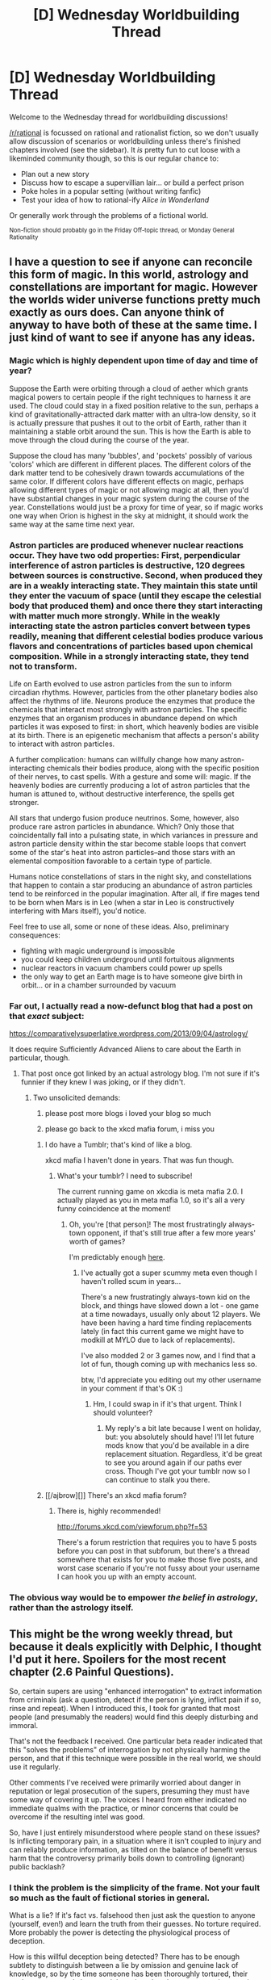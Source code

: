 #+TITLE: [D] Wednesday Worldbuilding Thread

* [D] Wednesday Worldbuilding Thread
:PROPERTIES:
:Author: AutoModerator
:Score: 12
:DateUnix: 1529507227.0
:DateShort: 2018-Jun-20
:END:
Welcome to the Wednesday thread for worldbuilding discussions!

[[/r/rational]] is focussed on rational and rationalist fiction, so we don't usually allow discussion of scenarios or worldbuilding unless there's finished chapters involved (see the sidebar). It /is/ pretty fun to cut loose with a likeminded community though, so this is our regular chance to:

- Plan out a new story
- Discuss how to escape a supervillian lair... or build a perfect prison
- Poke holes in a popular setting (without writing fanfic)
- Test your idea of how to rational-ify /Alice in Wonderland/

Or generally work through the problems of a fictional world.

^{Non-fiction should probably go in the Friday Off-topic thread, or Monday General Rationality}


** I have a question to see if anyone can reconcile this form of magic. In this world, astrology and constellations are important for magic. However the worlds wider universe functions pretty much exactly as ours does. Can anyone think of anyway to have both of these at the same time. I just kind of want to see if anyone has any ideas.
:PROPERTIES:
:Author: genericaccounter
:Score: 4
:DateUnix: 1529529844.0
:DateShort: 2018-Jun-21
:END:

*** Magic which is highly dependent upon time of day and time of year?

Suppose the Earth were orbiting through a cloud of aether which grants magical powers to certain people if the right techniques to harness it are used. The cloud could stay in a fixed position relative to the sun, perhaps a kind of gravitationally-attracted dark matter with an ultra-low density, so it is actually pressure that pushes it out to the orbit of Earth, rather than it maintaining a stable orbit around the sun. This is how the Earth is able to move through the cloud during the course of the year.

Suppose the cloud has many 'bubbles', and 'pockets' possibly of various 'colors' which are different in different places. The different colors of the dark matter tend to be cohesively drawn towards accumulations of the same color. If different colors have different effects on magic, perhaps allowing different types of magic or not allowing magic at all, then you'd have substantial changes in your magic system during the course of the year. Constellations would just be a proxy for time of year, so if magic works one way when Orion is highest in the sky at midnight, it should work the same way at the same time next year.
:PROPERTIES:
:Author: Norseman2
:Score: 5
:DateUnix: 1529536061.0
:DateShort: 2018-Jun-21
:END:


*** Astron particles are produced whenever nuclear reactions occur. They have two odd properties: First, perpendicular interference of astron particles is destructive, 120 degrees between sources is constructive. Second, when produced they are in a weakly interacting state. They maintain this state until they enter the vacuum of space (until they escape the celestial body that produced them) and once there they start interacting with matter much more strongly. While in the weakly interacting state the astron particles convert between types readily, meaning that different celestial bodies produce various flavors and concentrations of particles based upon chemical composition. While in a strongly interacting state, they tend not to transform.

Life on Earth evolved to use astron particles from the sun to inform circadian rhythms. However, particles from the other planetary bodies also affect the rhythms of life. Neurons produce the enzymes that produce the chemicals that interact most strongly with astron particles. The specific enzymes that an organism produces in abundance depend on which particles it was exposed to first: in short, which heavenly bodies are visible at its birth. There is an epigenetic mechanism that affects a person's ability to interact with astron particles.

A further complication: humans can willfully change how many astron-interacting chemicals their bodies produce, along with the specific position of their nerves, to cast spells. With a gesture and some will: magic. If the heavenly bodies are currently producing a lot of astron particles that the human is attuned to, without destructive interference, the spells get stronger.

All stars that undergo fusion produce neutrinos. Some, however, also produce rare astron particles in abundance. Which? Only those that coincidentally fall into a pulsating state, in which variances in pressure and astron particle density within the star become stable loops that convert some of the star's heat into astron particles--and those stars with an elemental composition favorable to a certain type of particle.

Humans notice constellations of stars in the night sky, and constellations that happen to contain a star producing an abundance of astron particles tend to be reinforced in the popular imagination. After all, if fire mages tend to be born when Mars is in Leo (when a star in Leo is constructively interfering with Mars itself), you'd notice.

Feel free to use all, some or none of these ideas. Also, preliminary consequences:

- fighting with magic underground is impossible
- you could keep children underground until fortuitous alignments
- nuclear reactors in vacuum chambers could power up spells
- the only way to get an Earth mage is to have someone give birth in orbit... or in a chamber surrounded by vacuum
:PROPERTIES:
:Author: blasted0glass
:Score: 4
:DateUnix: 1529544156.0
:DateShort: 2018-Jun-21
:END:


*** Far out, I actually read a now-defunct blog that had a post on that /exact/ subject:

[[https://comparativelysuperlative.wordpress.com/2013/09/04/astrology/]]

It does require Sufficiently Advanced Aliens to care about the Earth in particular, though.
:PROPERTIES:
:Author: MagicWeasel
:Score: 4
:DateUnix: 1529635962.0
:DateShort: 2018-Jun-22
:END:

**** That post once got linked by an actual astrology blog. I'm not sure if it's funnier if they knew I was joking, or if they didn't.
:PROPERTIES:
:Author: Superlative_ish
:Score: 5
:DateUnix: 1529645918.0
:DateShort: 2018-Jun-22
:END:

***** Two unsolicited demands:

1) please post more blogs i loved your blog so much

2) please go back to the xkcd mafia forum, i miss you
:PROPERTIES:
:Author: MagicWeasel
:Score: 2
:DateUnix: 1529646300.0
:DateShort: 2018-Jun-22
:END:

****** I do have a Tumblr; that's kind of like a blog.

xkcd mafia I haven't done in years. That was fun though.
:PROPERTIES:
:Author: Superlative_ish
:Score: 2
:DateUnix: 1529704315.0
:DateShort: 2018-Jun-23
:END:

******* What's your tumblr? I need to subscribe!

The current running game on xkcdia is meta mafia 2.0. I actually played as you in meta mafia 1.0, so it's all a very funny coincidence at the moment!
:PROPERTIES:
:Author: MagicWeasel
:Score: 1
:DateUnix: 1529709950.0
:DateShort: 2018-Jun-23
:END:

******** Oh, you're [that person]! The most frustratingly always-town opponent, if that's still true after a few more years' worth of games?

I'm predictably enough [[http://comparativelysuperlative.tumblr.com/][here]].
:PROPERTIES:
:Author: Superlative_ish
:Score: 2
:DateUnix: 1529816832.0
:DateShort: 2018-Jun-24
:END:

********* I've actually got a super scummy meta even though I haven't rolled scum in years...

There's a new frustratingly always-town kid on the block, and things have slowed down a lot - one game at a time nowadays, usually only about 12 players. We have been having a hard time finding replacements lately (in fact this current game we might have to modkill at MYLO due to lack of replacements).

I've also modded 2 or 3 games now, and I find that a lot of fun, though coming up with mechanics less so.

btw, I'd appreciate you editing out my other username in your comment if that's OK :)
:PROPERTIES:
:Author: MagicWeasel
:Score: 1
:DateUnix: 1529847200.0
:DateShort: 2018-Jun-24
:END:

********** Hm, I could swap in if it's that urgent. Think I should volunteer?
:PROPERTIES:
:Author: Superlative_ish
:Score: 1
:DateUnix: 1529866936.0
:DateShort: 2018-Jun-24
:END:

*********** My reply's a bit late because I went on holiday, but: you absolutely should have! I'll let future mods know that you'd be available in a dire replacement situation. Regardless, it'd be great to see you around again if our paths ever cross. Though I've got your tumblr now so I can continue to stalk you there.
:PROPERTIES:
:Author: MagicWeasel
:Score: 1
:DateUnix: 1531894030.0
:DateShort: 2018-Jul-18
:END:


****** [[/ajbrow][]] There's an xkcd mafia forum?
:PROPERTIES:
:Author: CCC_037
:Score: 1
:DateUnix: 1529936768.0
:DateShort: 2018-Jun-25
:END:

******* There is, highly recommended!

[[http://forums.xkcd.com/viewforum.php?f=53]]

There's a forum restriction that requires you to have 5 posts before you can post in that subforum, but there's a thread somewhere that exists for you to make those five posts, and worst case scenario if you're not fussy about your username I can hook you up with an empty account.
:PROPERTIES:
:Author: MagicWeasel
:Score: 1
:DateUnix: 1531894156.0
:DateShort: 2018-Jul-18
:END:


*** The obvious way would be to empower /the belief in astrology/, rather than the astrology itself.
:PROPERTIES:
:Author: vimefer
:Score: 1
:DateUnix: 1530192299.0
:DateShort: 2018-Jun-28
:END:


** This might be the wrong weekly thread, but because it deals explicitly with Delphic, I thought I'd put it here. Spoilers for the most recent chapter (2.6 Painful Questions).

So, certain supers are using "enhanced interrogation" to extract information from criminals (ask a question, detect if the person is lying, inflict pain if so, rinse and repeat). When I introduced this, I took for granted that most people (and presumably the readers) would find this deeply disturbing and immoral.

That's not the feedback I received. One particular beta reader indicated that this "solves the problems" of interrogation by not physically harming the person, and that if this technique were possible in the real world, we should use it regularly.

Other comments I've received were primarily worried about danger in reputation or legal prosecution of the supers, presuming they must have some way of covering it up. The voices I heard from either indicated no immediate qualms with the practice, or minor concerns that could be overcome if the resulting intel was good.

So, have I just entirely misunderstood where people stand on these issues? Is inflicting temporary pain, in a situation where it isn't coupled to injury and can reliably produce information, as tilted on the balance of benefit versus harm that the controversy primarily boils down to controlling (ignorant) public backlash?
:PROPERTIES:
:Author: 9adam4
:Score: 2
:DateUnix: 1529582831.0
:DateShort: 2018-Jun-21
:END:

*** I think the problem is the simplicity of the frame. Not your fault so much as the fault of fictional stories in general.

What is a lie? If it's fact vs. falsehood then just ask the question to anyone (yourself, even!) and learn the truth from their guesses. No torture required. More probably the power is detecting the physiological process of deception.

How is this willful deception being detected? There has to be enough subtlety to distinguish between a lie by omission and genuine lack of knowledge, so by the time someone has been thoroughly tortured, their goal may so strongly be to end the pain rather than to answer the question that every answer might read as deceptive.

Even if the read is flawless, introduce (for example) an "innocent" who is protecting a criminal by pretending to be one. Everything they say will be deceptive.

Alternately a mercenary employed by a criminal may truthfully have no knowledge of the particulars the heroes want, but may believe truly terrible things will happen if the heroes realize this. "I don't know," will remain deceptive to some degree, even as it is also the truth.

All sorts of more subtle examples exist inside the minds of real torture victims. Knowledge is complex and deception is complex.

Your readers are reacting to a set of simple facts: The criminal is definitely guilty. He knows what the heroes want to know. They know exactly when he has told them everything he knows. This information is safe, and it saves lives at little cost to anyone. Very few real world situations match this frame, yet most fictional torture scenarios do.

And waterboarding, done properly, is almost exactly as "safe" and "temporary" as the paralysis/pain trick.
:PROPERTIES:
:Author: Sparkwitch
:Score: 3
:DateUnix: 1529603799.0
:DateShort: 2018-Jun-21
:END:

**** u/CCC_037:
#+begin_quote
  Even if the read is flawless, introduce (for example) an "innocent" who is protecting a criminal by pretending to be one. Everything they say will be deceptive.
#+end_quote

Even worse; if it triggers off intent-to-deceive, then the victim can make a completely (and knowingly) true statement, with the /intent/ for the statement to be taken as a lie (and thus disregarded), and it will be full of intent-to-deceive and thus assumed to be false by the interrogators.
:PROPERTIES:
:Author: CCC_037
:Score: 1
:DateUnix: 1529936685.0
:DateShort: 2018-Jun-25
:END:


** [[https://www.reddit.com/r/Writeresearch/comments/8s83nc/ways_to_feel_miserable/][Crossposted]] with some rewrites from [[/r/writeresearch]]:

I'm looking for a way for a character to make themselves feel miserable on command. This character has a supernatural ability that is morally somewhat questionable, but using it feels really, really good so people with this power tend to find more and more justifications for using it.

The character in question is aware of this, so whenever she uses her powers she tries to counter this effect by deliberately inducing nausea, pain, depression or something similarly negative. Ideally I'm looking for some kind of mildly poisonous substance (like a pill or liquid) that makes you feel absolutely wrenched for a couple hours after ingesting it, but that is be at least moderately safe to take long term and acquirable for someone with a reasonable income and (if necessary) a cooperative doctor. Fast acting is better, but not a requirement.

A few of possibilities I have considered:

- Some kind of device that causes physical pain. The simplest form is just jamming a thumbtack into your skin, but there are all sorts of medieval torture devices to inflict physical pain on yourself. This is my current backup plan.
- Another option is to just have the character get stupid drunk the night before and only use magic with a severe hangover, but this is kinda impractical.
- A third option that I don't really like is to just handwave some (magical or biologic) feel-bad-juice and not specify the origin: "Oh this? It's just something that's going to make me feel like crap for a couple hours.", but even if I do something like that I'd rather that I, as the author, know the specifics.\\

I'd also be interested to know if there is any research into whether these kind of tactics are effective at preventing people from getting into (or helping them get out of) addictive behavior. My guess is "no" and the story works either way, I'd just be curious to know.
:PROPERTIES:
:Author: Silver_Swift
:Score: 1
:DateUnix: 1529516580.0
:DateShort: 2018-Jun-20
:END:

*** The first thing that comes to mind is [[https://en.wikipedia.org/wiki/Coprinopsis_atramentaria][tippler's bane]], a mushroom that causes an acute reaction to alcohol. They're a super-easy mushroom to find, even in suburban environments, because they can often be found growing in lawns. Here's the relevant bit from Wikipedia:

#+begin_quote
  Consuming Coprinopsis atramentaria within a few hours of alcohol results in a "disulfiram syndrome". This interaction has only been known since the early part of the twentieth century. Symptoms include facial reddening, nausea, vomiting, malaise, agitation, palpitations and tingling in limbs, and arise five to ten minutes after consumption of alcohol. If no more alcohol is consumed, they will generally subside over two or three hours. Symptom severity is proportional to the amount of alcohol consumed, becoming evident when blood alcohol concentration reaches 5 mg/dL, and prominent at concentrations of 50--100 mg/dL. Disulfiram has, however, been known to cause myocardial infarction (heart attack). The symptoms can occur if even a small amount of alcohol is consumed up to three days after eating the mushrooms, although they are milder as more time passes. Rarely, a cardiac arrhythmia, such as atrial fibrillation on top of supraventricular tachycardia, may develop.
#+end_quote

So, not the safest thing in the world, but you don't need a prescription and won't leave a paper trail that raises eyebrows, it's just some mushrooms and alcohol. [[https://en.wikipedia.org/wiki/Disulfiram][The page on disulfiram]] also gives some more information, if obtaining it from a pharmacy is feasible, and also provides some information on research into how it interacts with addictive behavior.
:PROPERTIES:
:Author: alexanderwales
:Score: 7
:DateUnix: 1529517153.0
:DateShort: 2018-Jun-20
:END:


** The protagonist has been accidentally summoned to a different realm. He ends up as a student in a boarding school where students learn magic in addition to the normal subjects. Adjacent to this reality is a Virtual Realm that's based on a game that is suspiciously similar to Minecraft in our world. The protagonist is familiar with the game and is ludicrously OP (the entire thing is played for laughs). The story itself isn't very rational, but I would like to work on worldbuilding anyways. Here's what I've got so far:

- People are physically transported to VR through virtualization mats. If their avatar is killed, they simply respawn or return to RL. Despite this, people tend to treat death in VR just as seriously as death in RL. It's a little unrealistic, but it's necessary to set up some of the jokes.

- The magic system in both worlds uses magic circles, and the circles have identical meanings between the worlds. The only different is how they're used.

- Modern conveniences like indoor plumbing exist IRL.

- VR is split into shards, which are basically parallel realities that have different qualities based on the keywords used to create/access them.

- VR is very heavily gamified, with XP, crafting, loot drops, treasure chests in randomly-generated dungeons, and equipment and monsters of various tiers of strength.

- Physical objects cannot be pulled from VR to RL or vice versa. A banking guild helps move currency between VR and RL. Thus, events in VR can strongly influence things IRL and vice versa.

- Teleporters may or may not exist IRL. I haven't decided yet.

- A /lot/ of information about the game mechanics in VR have been lost to the ages. The protagonist knows /all/ of it, and constantly surprises his opponents. Like I said, it's played for laughs.

I guess my main question is this: in a world(s) like this, what large-scale resources are available, and how do those resources constrain or encourage population growth?

I realize that technically I should be the person to answer this, but it's just such a large question that I get a bit overwhelmed.
:PROPERTIES:
:Author: abcd_z
:Score: 1
:DateUnix: 1529549409.0
:DateShort: 2018-Jun-21
:END:

*** - Can you leave VR through a different virtualisation mat than the one you entered through?
- What happens to your clothes when entering/leaving VR?
- What sort of magic is taught in this world?
:PROPERTIES:
:Author: CCC_037
:Score: 2
:DateUnix: 1529936439.0
:DateShort: 2018-Jun-25
:END:

**** Excellent questions.

#+begin_quote
  What happens to your clothes when entering/leaving VR?
#+end_quote

While in VR your body is held in digital stasis while your consciousness inhabits an avatar. The face, hair, skin color and proportions of the avatar are all the same as your physical body, but you're given generic clothing to start with. If you want to wear a different outfit you either have to craft it or buy it.

#+begin_quote
  What sort of magic is taught in this world?
#+end_quote

Primarily the ability to create matter and energy ex nihilo. Sadly, a lot of knowledge has been lost and very, very few people can cast any spells outside of the 7 primary elements (fire, air, water, light, plant, earth, and darkness). Additionally, nobody knows how to customize their spells, so a spell will always have the exact same properties (strength, speed, size, etc.) each time it is cast. The protagonist is the exception to both of these rules.

#+begin_quote
  Can you leave VR through a different virtualisation mat than the one you entered through?
#+end_quote

I've struggled with that exact question myself. Honestly I'm not sure, but I'm leaning towards "no".
:PROPERTIES:
:Author: abcd_z
:Score: 2
:DateUnix: 1529997467.0
:DateShort: 2018-Jun-26
:END:

***** u/CCC_037:
#+begin_quote
  While in VR your body is held in digital stasis while your consciousness inhabits an avatar. The face, hair, skin color and proportions of the avatar are all the same as your physical body, but you're given generic clothing to start with. If you want to wear a different outfit you either have to craft it or buy it.
#+end_quote

Hmmmm. So, when I activate the Mat, my clothing collapses empty to the ground while my body is in digital stasis; and when I exit, I'm not wearing anything but my clothing is handily placed around my feet?

If this world has a nudity taboo, then VR mats are probably usually used in private rooms or small, opaque booths.

#+begin_quote
  the 7 primary elements (fire, air, water, light, plant, earth, and darkness)
#+end_quote

So there can be a spell to summon up a fern, but not to summon a chihuahua?

#+begin_quote
  I've struggled with that exact question myself. Honestly I'm not sure, but I'm leaning towards "no".
#+end_quote

Fair enough - had the answer been 'yes', then VR mats would have been usable as living-person-only teleportation pads.

Next question. Can I use a VR mat, then have a friend roll up the mat and carry it someplace else, then leave via the same mat but in a different location?

If someone else is in VR, and I am in VR, then can I download my mind onto their body by exiting via their mat? (Do I need their permission to do this? Does it only work if we both entered using the same Mat but then left in the wrong order and got put in the wrong bodies?)
:PROPERTIES:
:Author: CCC_037
:Score: 1
:DateUnix: 1529999495.0
:DateShort: 2018-Jun-26
:END:

****** u/abcd_z:
#+begin_quote
  Hmmmm. So, when I activate the Mat, my clothing collapses empty to the ground while my body is in digital stasis; and when I exit, I'm not wearing anything but my clothing is handily placed around my feet?
#+end_quote

No, you disappear completely in a flash of light as both your body and mind are converted to ones and zeroes. The body is used as a template to create the avatar, but what you were wearing is not used to create the avatar's clothing. Instead, your avatar wears whatever clothing you have equipped in-game (or the default clothing if you're a new player). Your mind controls the avatar from a first-person perspective. When you're done in VR your body (and clothing) is reconstructed IRL from the digital representation.

I have no idea where the digital representation is stored, though. Presumably someplace that is effectively impossible to access, simply because I don't want to write a story where a person's mental integrity is anything less than one hundred percent sacrosanct.

#+begin_quote
  If this world has a nudity taboo, then VR mats are probably usually used in private rooms or small, opaque booths.
#+end_quote

I was actually imagining something like [[https://cdn.wikimg.net/en/chronowiki/images/c/c3/Telepod.gif][the telepod from Chrono Trigger]].

#+begin_quote
  So there can be a spell to summon up a fern, but not to summon a chihuahua?
#+end_quote

Weird, huh? The spells in RL were essentially copied from VR, so there's a heavy focus on the sort of offensive spells you'd find in a JRPG. Ice Storm, Fire Bolt, that sort of thing. Off the top of my head, three possible plant spells are "Tangling Vines", "Vine Whip", and "Thorn Bush".

#+begin_quote
  Next question. Can I use a VR mat, then have a friend roll up the mat and carry it someplace else, then leave via the same mat but in a different location?
#+end_quote

Interesting question. In theory this might be possible, but the VR mat technology is currently large and bulky and essentially connected to a land line.

You do bring up an interesting question that I haven't yet explored: how do people IRL get around? I imagine the Academy to be at least somewhat secluded, so how do people arrive and leave? Car? Horse? Magical creature that acts as transportation?

...

Well, there you go. The Haderatch, a transport animal that can take its passengers from point A to point B without spending much time in the intervening space.

#+begin_quote
  If someone else is in VR, and I am in VR, then can I download my mind onto their body by exiting via their mat? (Do I need their permission to do this? Does it only work if we both entered using the same Mat but then left in the wrong order and got put in the wrong bodies?)
#+end_quote

No. There are all sorts of safeguards to prevent something like this from happening. The primary one is a Unique Identifier (UID) that connects each avatar with their digital soul, though there are plenty of other safeguards as well. There is no known way to hack the system (though there are plenty of minor glitches that don't actually detract from the fun), and to bypass the UID constraints you'd pretty much need to be at the power level of the deity who created the system in the first place.
:PROPERTIES:
:Author: abcd_z
:Score: 2
:DateUnix: 1530009187.0
:DateShort: 2018-Jun-26
:END:

******* u/CCC_037:
#+begin_quote
  No, you disappear completely in a flash of light as both your body and mind are converted to ones and zeroes. The body is used as a template to create the avatar, but what you were wearing is not used to create the avatar's clothing.
#+end_quote

So, my clothing vanishes with me? Hmmm.

Let us say I have some small object (a key or whatever) which I wish to store securely and prevent anyone else from ever finding. I put the object in my pocket and upload to VR; as long as I stay in there, I securely deny anyone else use of the key, right?

#+begin_quote
  I was actually imagining something like the telepod from Chrono Trigger.
#+end_quote

Hmmm. Since you exit clothed, that makes sense.

#+begin_quote
  Weird, huh? The spells in RL were essentially copied from VR, so there's a heavy focus on the sort of offensive spells you'd find in a JRPG. Ice Storm, Fire Bolt, that sort of thing. Off the top of my head, three possible plant spells are "Tangling Vines", "Vine Whip", and "Thorn Bush".
#+end_quote

And not "Summon Crocodile"? That's certainly an offensive spell. (But not quite as offensive as "Summon Skunk").

#+begin_quote
  In theory this might be possible, but the VR mat technology is currently large and bulky and essentially connected to a land line.
#+end_quote

So, I put the Mat on a cart and - what happens if the landline is unplugged while the Mat is in use? Is the user killed or merely unable to return until it's plugged in again?

#+begin_quote
  No. There are all sorts of safeguards to prevent something like this from happening. The primary one is a Unique Identifier (UID) that connects each avatar with their digital soul, though there are plenty of other safeguards as well. There is no known way to hack the system (though there are plenty of minor glitches that don't actually detract from the fun), and to bypass the UID constraints you'd pretty much need to be at the power level of the deity who created the system in the first place.
#+end_quote

Hmmm. What about genetically identical twins who use the same Mat?
:PROPERTIES:
:Author: CCC_037
:Score: 2
:DateUnix: 1530010055.0
:DateShort: 2018-Jun-26
:END:

******** u/abcd_z:
#+begin_quote
  So, my clothing vanishes with me? Hmmm.

  Let us say I have some small object (a key or whatever) which I wish to store securely and prevent anyone else from ever finding. I put the object in my pocket and upload to VR; as long as I stay in there, I securely deny anyone else use of the key, right?
#+end_quote

Yup.

#+begin_quote
  And not "Summon Crocodile"? That's certainly an offensive spell. (But not quite as offensive as "Summon Skunk").
#+end_quote

What can I say? That's just not the magical paradigm. Like I mentioned before, the system was created by some sort of deity, so some of the decisions are a little arbitrary.

EDIT: although, now that you mention it, this does open the way for a very interesting plot point, "Only the protagonist and some savages eat meat. Everybody else eats summoned plant matter."

#+begin_quote
  So, I put the Mat on a cart and - what happens if the landline is unplugged while the Mat is in use? Is the user killed or merely unable to return until it's plugged in again?
#+end_quote

Just the second one. It's very unlikely to happen, but I'm sure at some point there was a situation where people were stranded in VR until the mat could get fixed.

#+begin_quote
  Hmmm. What about genetically identical twins who use the same Mat?
#+end_quote

Doesn't matter; they get different UIDs, which are created and assigned anew each time they enter VR, so there's no chance of them exiting into the wrong bodies.

In theory there's a chance of hash collision, where two UIDs coincidentally happen to be the same, but that's so unlikely it will basically never happen. Statistically speaking, the age of the universe wouldn't be enough time for a hash collision to happen even once.
:PROPERTIES:
:Author: abcd_z
:Score: 2
:DateUnix: 1530061852.0
:DateShort: 2018-Jun-27
:END:

********* So, if I /really/ want to deny someone access to a key (and I'm evil), then I get a mook to carry it, send him into VR, and then unplug his mat - until it's plugged in again, no-one gets the key.

If I'm more concerned about preventing access to the key than about using it myself, I can optionally disassemble or even smash the Mat my minion used (trapping him eternally in VR, but if I'm evil I won't much care).

It that has /ever/ happened then the minion in question is presumably still wandering around somewhere in VR, very high-level and more than a little bit miffed.

#+begin_quote
  this does open the way for a very interesting plot point, "Only the protagonist and some savages eat meat. Everybody else eats summoned plant matter."
#+end_quote

Hmmmm. Question - can summoned matter be unsummoned?

If no - then summoned water, over the centuries, must have significantly raised the sea level. If yes - there's a potentially lethal attack against anyone who eats mainly summoned matter.

#+begin_quote
  Doesn't matter; they get different UIDs, which are created and assigned anew each time they enter VR, so there's no chance of them exiting into the wrong bodies.
#+end_quote

Hmmm... unless someone (i.e. the protagonist) finds a way to duplicate someone else's UID.

Idea - perhaps the UIDs are generated using the exact time (to the nanosecond) that the person logged in as a seed to a pseudorandom number generator. With a long enough generator, you could easily have a situation where the same UID won't turn up for two different logins for ten thousand years... /unless/ the two people log in at the exact same time. A Protagonist who inspects someone else's log files and is willing to manually re-set the clock on his own Mat can take advantage of this, should he so desire.
:PROPERTIES:
:Author: CCC_037
:Score: 2
:DateUnix: 1530082769.0
:DateShort: 2018-Jun-27
:END:

********** u/abcd_z:
#+begin_quote
  So, if I really want to deny someone access to a key (and I'm evil), then I get a mook to carry it, send him into VR, and then unplug his mat - until it's plugged in again, no-one gets the key.

  If I'm more concerned about preventing access to the key than about using it myself, I can optionally disassemble or even smash the Mat my minion used (trapping him eternally in VR, but if I'm evil I won't much care).

  It that has ever happened then the minion in question is presumably still wandering around somewhere in VR, very high-level and more than a little bit miffed.
#+end_quote

Huh. I guess so. Either that or the aging process continues even when people are in VR (mostly so I don't have to deal with "older than I look" characters), so the minion would have to have been trapped within the last eighty years or so.

#+begin_quote
  Hmmmm. Question - can summoned matter be unsummoned?

  If no - then summoned water, over the centuries, must have significantly raised the sea level. If yes - there's a potentially lethal attack against anyone who eats mainly summoned matter.
#+end_quote

No. Summoned matter is pulled from all over the world, a few molecules at a place. The overall water level on the planet doesn't change, but the local water tables /might/ change over time if several generations of city-dwellers have a habit of summoning water indiscriminately.

#+begin_quote
  Hmmm... unless someone (i.e. the protagonist) finds a way to duplicate someone else's UID.

  Idea - perhaps the UIDs are generated using the exact time (to the nanosecond) that the person logged in as a seed to a pseudorandom number generator. With a long enough generator, you could easily have a situation where the same UID won't turn up for two different logins for ten thousand years... unless the two people log in at the exact same time. A Protagonist who inspects someone else's log files and is willing to manually re-set the clock on his own Mat can take advantage of this, should he so desire.
#+end_quote

It's a combination of the login time /and/ the mat's location on the network /and/ a checksum of the player's digitized body. Like I said, there are a lot of safeguards on this thing. The current residents of the planet don't know how to access the demiplane where the digital souls are stored, nor do they realize that such a thing even exists.

The reason I'm so particular about "no body swaps" is because it feels to me like it would very easy for something to go catastrophically wrong if you tried placing the wrong brain in the wrong body. It would be like swapping out a code library with a completely unrelated one and then expecting the program to compile properly.

Of course, this is ultimately a fantasy setting, and I could /easily/ hand-wave that particular sticking point, but... I don't wanna. :P
:PROPERTIES:
:Author: abcd_z
:Score: 2
:DateUnix: 1530084855.0
:DateShort: 2018-Jun-27
:END:

*********** u/CCC_037:
#+begin_quote
  Huh. I guess so. Either that or the aging process continues even when people are in VR (mostly so I don't have to deal with "older than I look" characters), so the minion would have to have been trapped within the last eighty years or so.
#+end_quote

If the aging process continues to affect their physical body, then Minion might well be in a situation where he'll crumble to dust the moment he leaves VR. But is it possible to die of old age while /in/ VR?

...actually, if you die in VR, you reappear on the mat, right? What if your Mat has been unplugged? Do you then reappear the moment it's plugged in again?

So, our key-hiding Villain can take things a step further by killing Minion in VR to make his key even more inaccessible... and the instant the Mat is plugged in again, Minion appears on it, key and all.

--------------

Also, if I fear that I will soon die of old age, can I seek immortality via permanent VR upload?

#+begin_quote
  No. Summoned matter is pulled from all over the world, a few molecules at a place.
#+end_quote

Oh, this is /absolutely/ dangerous, unless there are safety limits about where these molecules can come from. (Think about it - if I cast Summon Germanium and pull a few molecules from a computer chip - any computer chip - the thing could stop working or start functioning erratically; this would make anything requiring integrated circuits unreliable. And if I summon a few molecules from someone's brain...).

#+begin_quote
  It's a combination of the login time /and/ the mat's location on the network /and/ a checksum of the player's digitized body.
#+end_quote

[[/twiwink][]] So, it requires logging in at the same time (probably going to need clock resetting), /and/ using the same Mat, /and/ the two people being genetically identical twins?

The 'genetically identical twins' thing also avoids a lot of the wrong-brain-wrong-body problems by having the bodies being, after all, genetically identical (and thus far easier to handwave).
:PROPERTIES:
:Author: CCC_037
:Score: 2
:DateUnix: 1530086998.0
:DateShort: 2018-Jun-27
:END:

************ u/abcd_z:
#+begin_quote
  If the aging process continues to affect their physical body, then Minion might well be in a situation where he'll crumble to dust the moment he leaves VR. But is it possible to die of old age while in VR?
#+end_quote

/If/ aging occurs in VR, then it is possible to die in VR. When your body dies in VR without any mat, your body just doesn't reappear IRL. So yes, this is something that could be done to make something permanently inaccessible. Somebody with Admin access (which, as previously stated, pretty much requires you to be a deity) could fish the object out of the digital demiplane, but that's basically never going to happen.

#+begin_quote
  So, our key-hiding Villain can take things a step further by killing Minion in VR to make his key even more inaccessible... and the instant the Mat is plugged in again, Minion appears on it, key and all.
#+end_quote

No, only the operator of the avatar can initiate the logout to RL. If the operator is dead there's no way for the body to reappear IRL short of divine intervention.

#+begin_quote
  Also, if I fear that I will soon die of old age, can I seek immortality via permanent VR upload?
#+end_quote

Ooh, that's another good reason to have aging in VR.

#+begin_quote
  Oh, this is absolutely dangerous, unless there are safety limits about where these molecules can come from. (Think about it - if I cast Summon Germanium and pull a few molecules from a computer chip - any computer chip - the thing could stop working or start functioning erratically; this would make anything requiring integrated circuits unreliable. And if I summon a few molecules from someone's brain...).
#+end_quote

Not really. The average cell has roughly 100,000,000,000,000 atoms in it, so I don't think it would be a big deal if a small handful of them went missing.

#+begin_quote
  So, it requires logging in at the same time (probably going to need clock resetting), and using the same Mat, and the two people being genetically identical twins?

  The 'genetically identical twins' thing also avoids a lot of the wrong-brain-wrong-body problems by having the bodies being, after all, genetically identical (and thus far easier to handwave).
#+end_quote

Okay, if you're determined to spoof it, you'd need access to the underlying software, which nobody knows about and nobody knows how to access, and probably requires a very, very large amount of mana to interface with. Once there, you'd need to alter the UID in some way, either swapping the UIDs of two people or just copying one person's body over another person's. Then you'd need to add some sort of hand-wave program to the code to prevent catastrophic failure and allow the mind to properly interface with a completely foreign body.

Once you've done all of that, then yes, it is possible to swap bodies. Far more effort than it's worth, though.
:PROPERTIES:
:Author: abcd_z
:Score: 2
:DateUnix: 1530090043.0
:DateShort: 2018-Jun-27
:END:

************* u/CCC_037:
#+begin_quote
  When your body dies in VR without any mat, your body just doesn't reappear IRL. So yes, this is something that could be done to make something permanently inaccessible
#+end_quote

Hmmm... so this is one way to commit a perfect murder. Wait for your victim to enter VR, then cut off his internet access, then arrange to have him killed in VR (then, just to make things harder for any investigators, re-enable his internet line).

No dead body for anyone to ask inconvenient questions about...

#+begin_quote
  Ooh, that's another good reason to have aging in VR.
#+end_quote

To be fair, it's not true immortality - even in the non-aging case, it's only immortality until killed in VR (which, if the VR environment is dangerous enough, might very easily only be a few years).

#+begin_quote
  Not really. The average cell has roughly 100,000,000,000,000 atoms in it, so I don't think it would be a big deal if a small handful of them went missing.
#+end_quote

Hmmm. Well, I don't know enough biology to be certain, but from the little I do know I think I agree with you in general - though I'm really not sure how well the brain would handle this. (I wouldn't expect 'lethal', though).

But pulling germanium molecules out of high-density doped-silicon computer chips /is/ going to mess them up.

#+begin_quote
  Once you've done all of that, then yes, it is possible to swap bodies. Far more effort than it's worth, though.
#+end_quote

Fair point.

...if I have access to the underlying software (which no-one knows how to interface with) then I can also edit a body, right? Thus (for example) curing a friend's cancer?
:PROPERTIES:
:Author: CCC_037
:Score: 2
:DateUnix: 1530092165.0
:DateShort: 2018-Jun-27
:END:

************** (pinging [[/u/abcd_z]] also just to be sure)

#+begin_quote
  The average cell has roughly 100,000,000,000,000 atoms in it, so I don't think it would be a big deal if a small handful of them went missing.
#+end_quote

I don't know much about biology either, but if I understand right, proteins and cell walls and etc. are largely composed of carbon chains with various functional groups, and, well...

/The average ship's anchor chain has roughly 10 000 chain links/ (I pulled that number out of my ass) /in it, so I don't think it would be a big deal if a small handful of them went missing./

See the problem? God knows what biochemical properties you'll create if you randomly remove a carbon atom from a protein. And depending on the mechanism of atom removal, you might end up with unstable charged ions or reactive free radicals in places they really should't be.

EDIT: *never mind*. abcd_z said that individual /molecules/ were teleported, not atoms. So things aren't so horrible. (This has the interesting consequence that you cannot summon materials that don't already exist somewhere in the world I think?)
:PROPERTIES:
:Author: General_Urist
:Score: 3
:DateUnix: 1530137918.0
:DateShort: 2018-Jun-28
:END:

*************** Huh. I was originally considering changing molecules to atoms, just because I thought it would have less of an effect. Apparently that's not the case. Good to know. :)

#+begin_quote
  This has the interesting consequence that you cannot summon materials that don't already exist somewhere in the world I think?
#+end_quote

Well, that depends on if the spell can break down molecules into their constituent atoms and recombine them into new molecules, or if it just places the summoned molecules together. Even if it can't break the molecules down to the atoms, the spell still has a lot of leeway in how the molecules are put together.
:PROPERTIES:
:Author: abcd_z
:Score: 1
:DateUnix: 1530138234.0
:DateShort: 2018-Jun-28
:END:

**************** Grabbing carbon or oxygen or even hydrogen atoms out of the middle of molecules will /definitely/ be worse than grabbing the individual molecules themselves.

Neither my biology nor my radiation physics are strong enough to be sure of this, but I imagine that snatching individual atoms out of people would have effects similar to hitting them with alpha particle radiation - not immediately lethal, but not exactly something you want to do, either.
:PROPERTIES:
:Author: CCC_037
:Score: 2
:DateUnix: 1530153514.0
:DateShort: 2018-Jun-28
:END:


************** u/abcd_z:
#+begin_quote
  death in VR
#+end_quote

Sorry, I should have mentioned this earlier. Death is a slap on the wrist in VR. If your avatar loses all their health, you're just given the option to either respawn at the nearest spawn point or logout. You also drop anything you had equipped when you die, but you keep anything in your inventory that wasn't equipped. Better hope nobody else picks up your dropped loot before you can get back to it.

#+begin_quote
  ...if I have access to the underlying software (which no-one knows how to interface with) then I can also edit a body, right? Thus (for example) curing a friend's cancer?
#+end_quote

In theory, yes, but you'd need to know enough about both the human body and the software to fix it. There's no "fix cancer" button.

Also, [[https://forums.spacebattles.com/threads/glitch-festival-minecraft-meets-xianxia-comedy.647660/][here's]] what I have written so far, in case you're curious.
:PROPERTIES:
:Author: abcd_z
:Score: 2
:DateUnix: 1530096042.0
:DateShort: 2018-Jun-27
:END:

*************** ...right, I somehow thought you were forced to log out (which is only a problem if your internet connection has been sabotaged).

But if it's respawn /OR/ log out, and especially if the 'log out' button is grayed out when your Mat doesn't have an internet connection, then all of that of course goes out the window.

#+begin_quote
  In theory, yes, but you'd need to know enough about both the human body and the software to fix it. There's no "fix cancer" button.
#+end_quote

Naturally, yes. This isn't something one does casually.

#+begin_quote
  Also, here's what I have written so far, in case you're curious.
#+end_quote

...you realise your protagonist is a clear Mary Sue, right?

I mean, not to the /extremes/ that some authors take it, but in the first handful of chapters he has, as a student in a world that he was accidentally bought to, shown up the teacher of a subject that doesn't exist in his own world in said teacher's own classroom, had some very personal time with a girl he'd met not an hour before, and easily defeated the school bully with a technique noted as too powerful for anyone to know about. (A school bully who both saw the trick in question and has no reason not to tell other people enough to figure out what it was, too).
:PROPERTIES:
:Author: CCC_037
:Score: 1
:DateUnix: 1530106448.0
:DateShort: 2018-Jun-27
:END:

**************** u/abcd_z:
#+begin_quote
  ...you realise your protagonist is a clear Mary Sue, right?
#+end_quote

Oh, absolutely. It's supposed to be a comedy, and the recurring punchline is when somebody underestimates the protagonist and gets their butt kicked.
:PROPERTIES:
:Author: abcd_z
:Score: 1
:DateUnix: 1530134813.0
:DateShort: 2018-Jun-28
:END:

***************** So, it's basically a giant Chuck Norris joke, then?

Fair enough.
:PROPERTIES:
:Author: CCC_037
:Score: 1
:DateUnix: 1530153598.0
:DateShort: 2018-Jun-28
:END:

****************** More like a parody of xianxia novels. Just like in xianxia novels, the protagonist is constantly underestimated by his opponents, so everybody is shocked and stunned by him beating said opponent.

The main difference is that xianxia stories take themselves seriously, while this story pointedly does not.

EDIT: or One-Punch Man, if you're familiar with that. He's OP, sure, but that's not the point of the story.
:PROPERTIES:
:Author: abcd_z
:Score: 2
:DateUnix: 1530156658.0
:DateShort: 2018-Jun-28
:END:

******************* [[/twiponder][]] Hmmm. I'm not familiar with One Punch Man /personally/ - inasmuch as I've never come across his canon - but I /have/ heard about him. He's kind of the manga equivalent of Chuck Norris, isn't he?

(I haven't seen any of Chuck Norris' films either. I'm only familiar with the memetic version).
:PROPERTIES:
:Author: CCC_037
:Score: 1
:DateUnix: 1530172845.0
:DateShort: 2018-Jun-28
:END:

******************** One Punch Man is similar to memetic Chuck Norris, in that their numeric power ratings are both "Yes". The difference is Chuck Norris jokes are "look at this thing Chuck Norris can do that people can't actually do," while OPM is "look how OPM acts, isn't that silly?"

Example 1: One Punch Man is facing off against a monstrous foe whose power limiter has just been shattered. It's a very tense, very serious, very dramatic moment. [[https://i.imgur.com/SvKPSHp.jpg][OPM's reaction.]]

Example 2: Saitama, the titular One Punch Man, gets his name because he is so powerful that he can defeat /any/ opponent in one punch. This is not a brag or an exaggeration. He is the strongest, most powerful entity on the planet, and possibly the entire galaxy. He's actually pretty bummed about it, because it's impossible for him to find anybody that can challenge him. So how did he get his impossibly-strong powers? [[https://i.imgur.com/jIi9hTV.jpg][Well...]] (read right to left)
:PROPERTIES:
:Author: abcd_z
:Score: 2
:DateUnix: 1530173829.0
:DateShort: 2018-Jun-28
:END:

********************* ...that looks very close to an ordinary training regimen for a top-level athlete, to me. (I mean, the sort of athlete who has a good shot at the Olympics. Not necessarily even the winner).

Tough but doable.
:PROPERTIES:
:Author: CCC_037
:Score: 1
:DateUnix: 1530175358.0
:DateShort: 2018-Jun-28
:END:

********************** Yup! That's the joke. Nobody believes him when he tells them that's how he obtained his powers. ;)

EDIT: IIRC, the next panel has everybody yelling at him for not taking this seriously.
:PROPERTIES:
:Author: abcd_z
:Score: 2
:DateUnix: 1530175901.0
:DateShort: 2018-Jun-28
:END:

*********************** [[/twiponder][]] ...there weren't any [[http://smallville.wikia.com/wiki/Kryptonite][mysterious glowing green rocks]] around his training grounds, were there?
:PROPERTIES:
:Author: CCC_037
:Score: 1
:DateUnix: 1530176074.0
:DateShort: 2018-Jun-28
:END:


** [deleted]
:PROPERTIES:
:Score: 1
:DateUnix: 1529700496.0
:DateShort: 2018-Jun-23
:END:

*** I had an idea for a campaign where there's an alignment system that if you don't pay super close attention to looks alright, but if you start actually investigating what causes alignment shifts it soon becomes apparent that good and evil are pretty divorced from what most people consider right and wrong.

I thought it might be interesting to explore a world where Objective Morality is definitely real and observable, but doesn't really correspond to our own sense of morality. I'm not sure if that idea is interesting to you.
:PROPERTIES:
:Author: hailcapital
:Score: 2
:DateUnix: 1529719790.0
:DateShort: 2018-Jun-23
:END:

**** [deleted]
:PROPERTIES:
:Score: 1
:DateUnix: 1529722062.0
:DateShort: 2018-Jun-23
:END:

***** I'm not sure I understand what you mean when you say the premise of Sword of Good is that good/evil is essentially arbitrary. That seems pretty different from my read of the Sword of Good.

My own idea was for an idea for a campaign which is in a world that's determined by D&D rules, and as part of that a lot of stuff that would normally be left to DM discretion is formalized, but in a way that isn't quite right, in the same way that HP doesn't really reflect how actual people become injured / die. Basically one extra level of approximation, since instead of a rule system to simulate the popular conception of a fantasy world, it becomes a rule system for simulating a world designed to fit the rule system for simulate a fantasy world. So the morality system for my idea would be part of a broader thread of a lot of things being slightly off and how that can be exploited.

Specifically, the morality system I had in mind for my campaign was a weirdly simplified version. Most NPCs and monsters would start with an alignment that fits their role- corrupt cops are lawful evil, lovable rogues are chaotic good, etc.

But actual alignment shifts only happens if a not-Evil character kills a good character, or if a Good character kills a Neutral character. Shifts never happen on the Lawful vs. Chaotic axis. I think this would explore the extent to which objective morality is a meaningful concept, as distinct from just another non-moral aspect of the universe.

I think this would work less well as a story, but if I was writing a story with a similar concept I might have moral obligation be empirically confirmed to literally vary with inverse square of distance, or something else weird.

It doesn't sound like this is the sort of thing you're talking about, because it sounds like the Lawful/Chaotic axis is part of what you're interested in?
:PROPERTIES:
:Author: hailcapital
:Score: 1
:DateUnix: 1529730329.0
:DateShort: 2018-Jun-23
:END:

****** [deleted]
:PROPERTIES:
:Score: 1
:DateUnix: 1529732148.0
:DateShort: 2018-Jun-23
:END:

******* The Sword of Good has the titular sword there though, which seems to follow what our sense of morality would be and provide a non-arbitrary benchmark.

With the alignment system, the only extra parts would be in how your alignment interacts with various spells and objects. Detect Evil and Detect Good detect your game alignment, I was also intending to have it be important for what spells clerics could cast (cure wounds is good, cause wounds is evil, neutral clerics can use both), and it's important for the Paladins to stay Paladins. But the main weirdness comes in because nothing else can cause an alignment shift, and the morality only looks locally, so it only counts the person who actually did the deed. The alignment system doesn't consider anything else we'd consider wrong- theft, torture, etc.

Yeah, I think I got the idea from MMO PVP rules. In my conception, there would be two types of NPCs, standard-type NPCs and PC-type NPCs, who who follow the same rules PCs do and 'act' like a PC might. There would be a meta-alignment in the sense of how different PC-types reacted to and interacted with the game alignment, which would hopefully encourage exploration by the PCs. Some PC-types might hold to the artificial alignment system. Others might treat it as just another game mechanic to work around, keeping their cleric Good to get better access to healing.

Another aspect of the meta-alignment would be how PC-types interacted with and thought about the NPC types and each other. For instance, it'd be pretty common for a PC-type to be Good and "play" the hero, but to ultimately not really think of anyone outside their party members as people with moral worth. In contrast they'd also be PC-types who consider all other PC-types people, and always act extremely morally toward them, sometimes risking life and magic items to save fellows, but don't consider standard-type NPCs to be anything more than a bag of loot and XP, and their alignment would usually vary with class. And they'd be a few PC-types who consider NPCs people and genuinely try to defend them, but sometimes have had to throw out the game-alignment to do so, for instance having had to kill the Good cleric of an NPC-disregarding party.
:PROPERTIES:
:Author: hailcapital
:Score: 1
:DateUnix: 1529763493.0
:DateShort: 2018-Jun-23
:END:
